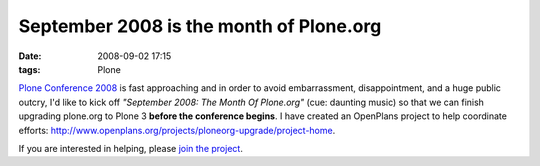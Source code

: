 September 2008 is the month of Plone.org
########################################
:date: 2008-09-02 17:15
:tags: Plone

`Plone Conference 2008`_ is fast approaching and in order to avoid
embarrassment, disappointment, and a huge public outcry, I'd like to
kick off *"September 2008: The Month Of Plone.org"* (cue: daunting
music) so that we can finish upgrading plone.org to Plone 3 **before the
conference begins**. I have created an OpenPlans project to help
coordinate efforts:
`http://www.openplans.org/projects/ploneorg-upgrade/project-home`_.

If you are interested in helping, please `join the project`_.

.. _Plone Conference 2008: http://plone.org/2008
.. _`http://www.openplans.org/projects/ploneorg-upgrade/project-home`: http://www.openplans.org/projects/ploneorg-upgrade/project-home
.. _join the project: http://www.openplans.org/projects/ploneorg-upgrade/request-membership
